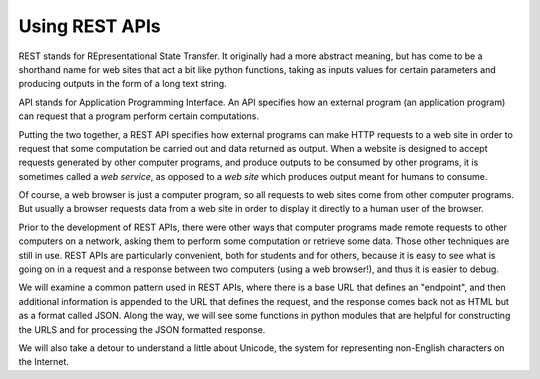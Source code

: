 ..  Copyright (C)  Paul Resnick.  Permission is granted to copy, distribute
    and/or modify this document under the terms of the GNU Free Documentation
    License, Version 1.3 or any later version published by the Free Software
    Foundation; with Invariant Sections being Forward, Prefaces, and
    Contributor List, no Front-Cover Texts, and no Back-Cover Texts.  A copy of
    the license is included in the section entitled "GNU Free Documentation
    License".

.. _rest_apis_chap: 

Using REST APIs
===============

REST stands for REpresentational State Transfer. It originally had a more abstract meaning, but has come to be a shorthand name for web sites that act a bit like python functions, taking as inputs values for certain parameters and producing outputs in the form of a long text string. 

API stands for Application Programming Interface. An API specifies how an external program (an application program) can request that a program perform certain computations.

Putting the two together, a REST API specifies how external programs can make HTTP requests to a web site in order to request that some computation be carried out and data returned as output. When a website is designed to accept requests generated by other computer programs, and produce outputs to be consumed by other programs, it is sometimes called a *web service*, as opposed to a *web site* which produces output meant for humans to consume.

Of course, a web browser is just a computer program, so all requests to web sites come from other computer programs. But usually a browser requests data from a web site in order to display it directly to a human user of the browser.

Prior to the development of REST APIs, there were other ways that computer programs made remote requests to other computers on a network, asking them to perform some computation or retrieve some data. Those other techniques are still in use. REST APIs are particularly convenient, both for students and for others, because it is easy to see what is going on in a request and a response between two computers (using a web browser!), and thus it is easier to debug.

We will examine a common pattern used in REST APIs, where there is a base URL that defines an "endpoint", and then additional information is appended to the URL that defines the request, and the response comes back not as HTML but as a format called JSON. Along the way, we will see some functions in python modules that are helpful for constructing the URLS and for processing the JSON formatted response.

We will also take a detour to understand a little about Unicode, the system for representing non-English characters on the Internet.